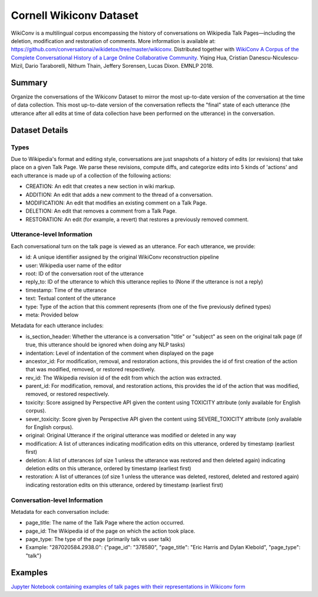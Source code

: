 Cornell Wikiconv Dataset
========================
WikiConv is a multilingual corpus encompassing the history of conversations on Wikipedia Talk Pages—including the deletion, modification and restoration of comments. More information is available at: https://github.com/conversationai/wikidetox/tree/master/wikiconv. 
Distributed together with `WikiConv A Corpus of the Complete Conversational History of a Large Online Collaborative Community <Http://www.cs.cornell.edu/~cristian/index_files/wikiconv-conversation-corpus.pdf>`_. 
Yiqing Hua, Cristian Danescu-Niculescu-Mizil, Dario Taraborelli, Nithum Thain, Jeffery Sorensen, Lucas Dixon. EMNLP 2018. 

Summary
-------
Organize the conversations of the Wikiconv Dataset to mirror the most up-to-date version of the conversation at the time of data collection. This most up-to-date version of the conversation reflects the "final" state of each utterance (the utterance after all edits at time of data collection have been performed on the utterance) in the conversation. 


Dataset Details
---------------

Types
^^^^^
Due to Wikipedia's format and editing style, conversations are just snapshots of a history of edits (or revisions) that take place on a given Talk Page. We parse these revisions, compute diffs, and categorize edits into 5 kinds of 'actions' and each utterance is made up of a collection of the following actions:

- CREATION: An edit that creates a new section in wiki markup.
- ADDITION: An edit that adds a new comment to the thread of a conversation.
- MODIFICATION: An edit that modifies an existing comment on a Talk Page.
- DELETION: An edit that removes a comment from a Talk Page.
- RESTORATION: An edit (for example, a revert) that restores a previously removed comment.

Utterance-level Information
^^^^^^^^^^^^^^^^^^^^^^^^^^^

Each conversational turn on the talk page is viewed as an utterance. For each utterance, we provide:

- id: A unique identifier assigned by the original WikiConv reconstruction pipeline
- user: Wikipedia user name of the editor
- root: ID of the conversation root of the utterance
- reply_to: ID of the utterance to which this utterance replies to (None if the utterance is not a reply)
- timestamp: Time of the utterance
- text: Textual content of the utterance
- type: Type of the action that this comment represents (from one of the five previously defined types)
- meta: Provided below

Metadata for each utterance includes:

- is_section_header: Whether the utterance is a conversation "title" or "subject" as seen on the original talk page (if true, this utterance should be ignored when doing any NLP tasks)
- indentation: Level of indentation of the comment when displayed on the page
- ancestor_id: For modification, removal, and restoration actions, this provides the id of first creation of the action that was modified, removed, or restored respectively.
- rev_id: The Wikipedia revision id of the edit from which the action was extracted.
- parent_id: For modification, removal, and restoration actions, this provides the id of the action that was modified, removed, or restored respectively.
- toxicity: Score assigned by Perspective API given the content using TOXICITY attribute (only available for English corpus).
- sever_toxicity: Score given by Perspective API given the content using SEVERE_TOXICITY attribute (only available for English corpus).
- original: Original Utterance if the original utterance was modified or deleted in any way 
- modification: A list of utterances indicating modification edits on this utterance, ordered by timestamp (earliest first)
- deletion: A list of utterances (of size 1 unless the utterance was restored and then deleted again) indicating deletion edits on this utterance, ordered by timestamp (earliest first)
- restoration: A list of utterances (of size 1 unless the utterance was deleted, restored, deleted and restored again) indicating restoration edits on this utterance, ordered by timestamp (earliest first)


Conversation-level Information
^^^^^^^^^^^^^^^^^^^^^^^^^^^^^^
Metadata for each conversation include:

- page_title: The name of the Talk Page where the action occurred.
- page_id: The Wikipedia id of the page on which the action took place.
- page_type: The type of the page (primarily talk vs user talk)
- Example: "287020584.2938.0": {"page_id": "378580", "page_title": "Eric Harris and Dylan Klebold", "page_type": "talk"}


Examples
--------
`Jupyter Notebook containing examples of talk pages with their representations in Wikiconv form <https://github.com/CornellNLP/Cornell-Conversational-Analysis-Toolkit/blob/master/examples/dataset-examples/wikiconv/Create_Conversations_Script.ipynb>`_
